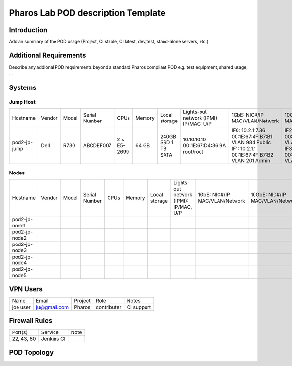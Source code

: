 Pharos Lab POD description Template
===================================

Introduction
------------

Add an summary of the POD usage (Project, CI stable, CI latest, dev/test, stand-alone servers, etc.)


Additional Requirements
-----------------------

Describe any addional POD requirements beyond a standard Pharos compliant POD e.g. test equipment,
shared usage, ...


Systems
-------

Jump Host
^^^^^^^^^

+--------------+--------------+--------------+--------------+--------------+--------------+--------------+------------------------+------------------------+------------------------+--------------+
|    	       |              |              |              |              |              | Local        | Lights-out network     | 1GbE: NIC#/IP          | 10GbE: NIC#/IP         |              |
|  Hostname    |  Vendor      | Model        | Serial Number|  CPUs        | Memory       | storage      | (IPMI): IP/MAC, U/P    | MAC/VLAN/Network       | MAC/VLAN/Network       | Notes        |
+--------------+--------------+--------------+--------------+--------------+--------------+--------------+------------------------+------------------------+------------------------+--------------+
| pod2-jp-jump |  Dell        | R730         | ABCDEF007    |  2 x E5-2699 |  64 GB       | 240GB SSD    | 10.10.10.10            | IF0: 10.2.117.36       | IF2: 10.2.12.1         |              |
|              |              |              |              |              |              | 1 TB SATA    | 00:1E:67:D4:36:9A      | 00:1E:67:4F:B7:B1      | 00:1E:67:4F:B7:B4      |              |
|              |              |              |              |              |              |              | root/root              | VLAN 984               | VLAN 202               |              |
|              |              |              |              |              |              |              |                        | Public                 | Private                |              |
|              |              |              |              |              |              |              |                        | IF1: 10.2.1.1          | IF3: 10.2.13.1         |              |
|              |              |              |              |              |              |              |                        | 00:1E:67:4F:B7:B2      | 00:1E:67:4F:B7:B5      |              |
|              |              |              |              |              |              |              |                        | VLAN 201               | VLAN 203               |              |
|              |              |              |              |              |              |              |                        | Admin                  | Storage                |              |
+--------------+--------------+--------------+--------------+--------------+--------------+--------------+------------------------+------------------------+------------------------+--------------+


Nodes
^^^^^

+--------------+--------------+--------------+--------------+--------------+--------------+--------------+------------------------+------------------------+------------------------+--------------+
|              |              |              |              |              |              | Local        | Lights-out network     | 1GbE: NIC#/IP          | 10GbE: NIC#/IP         |              |
|  Hostname    |  Vendor      | Model        | Serial Number|  CPUs        | Memory       | storage      | (IPMI): IP/MAC, U/P    | MAC/VLAN/Network       | MAC/VLAN/Network       | Notes        |
+--------------+--------------+--------------+--------------+--------------+--------------+--------------+------------------------+------------------------+------------------------+--------------+
| pod2-jp-node1|              |              |              |              |              |              |                        |                        |                        |              |
|              |              |              |              |              |              |              |                        |                        |                        |              |
|              |              |              |              |              |              |              |                        |                        |                        |              |
+--------------+--------------+--------------+--------------+--------------+--------------+--------------+------------------------+------------------------+------------------------+--------------+
| pod2-jp-node2|              |              |              |              |              |              |                        |                        |                        |              |
|              |              |              |              |              |              |              |                        |                        |                        |              |
|              |              |              |              |              |              |              |                        |                        |                        |              |
+--------------+--------------+--------------+--------------+--------------+--------------+--------------+------------------------+------------------------+------------------------+--------------+
| pod2-jp-node3|              |              |              |              |              |              |                        |                        |                        |              |
|              |              |              |              |              |              |              |                        |                        |                        |              |
|              |              |              |              |              |              |              |                        |                        |                        |              |
+--------------+--------------+--------------+--------------+--------------+--------------+--------------+------------------------+------------------------+------------------------+--------------+
| pod2-jp-node4|              |              |              |              |              |              |                        |                        |                        |              |
|              |              |              |              |              |              |              |                        |                        |                        |              |
|              |              |              |              |              |              |              |                        |                        |                        |              |
+--------------+--------------+--------------+--------------+--------------+--------------+--------------+------------------------+------------------------+------------------------+--------------+
| pod2-jp-node5|              |              |              |              |              |              |                        |                        |                        |              |
|              |              |              |              |              |              |              |                        |                        |                        |              |
|              |              |              |              |              |              |              |                        |                        |                        |              |
+--------------+--------------+--------------+--------------+--------------+--------------+--------------+------------------------+------------------------+------------------------+--------------+

VPN Users
---------

+--------------+--------------+--------------+--------------+--------------+
| Name         | Email        | Project      | Role         | Notes        |
+--------------+--------------+--------------+--------------+--------------+
| joe user     | ju@gmail.com | Pharos       | contributer  | CI support   |
+--------------+--------------+--------------+--------------+--------------+


Firewall Rules
--------------

+--------------+--------------+--------------+
| Port(s)      | Service      | Note         |
+--------------+--------------+--------------+
| 22, 43, 80   | Jenkins CI   |              |
+--------------+--------------+--------------+


POD Topology
------------

.. image:: images/<lab-name>_<diagram-name>.png|.jpg
   :alt: Name of the diagram
